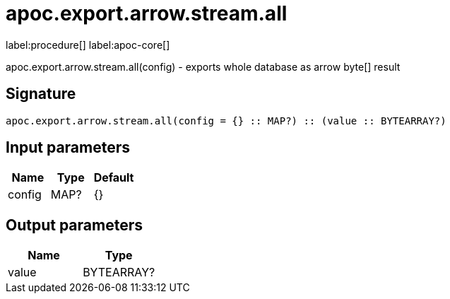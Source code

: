 ////
This file is generated by DocsTest, so don't change it!
////

= apoc.export.arrow.stream.all
:description: This section contains reference documentation for the apoc.export.arrow.stream.all procedure.

label:procedure[] label:apoc-core[]

[.emphasis]
apoc.export.arrow.stream.all(config) - exports whole database as arrow byte[] result

== Signature

[source]
----
apoc.export.arrow.stream.all(config = {} :: MAP?) :: (value :: BYTEARRAY?)
----

== Input parameters
[.procedures, opts=header]
|===
| Name | Type | Default 
|config|MAP?|{}
|===

== Output parameters
[.procedures, opts=header]
|===
| Name | Type 
|value|BYTEARRAY?
|===

